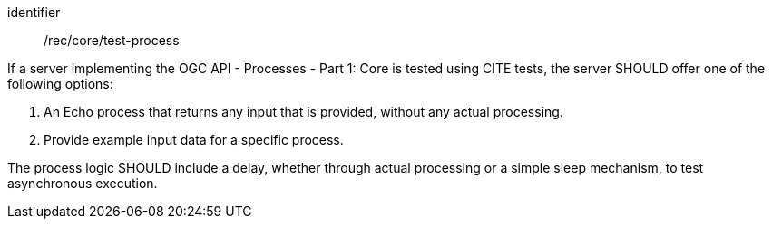 [[rec_core_test-process]]
[recommendation]
====
[%metadata]
identifier:: /rec/core/test-process

If a server implementing the OGC API - Processes - Part 1: Core is tested using CITE tests, the server SHOULD offer one of the following options:

. An Echo process that returns any input that is provided, without any actual processing. 
. Provide example input data for a specific process.

The process logic SHOULD include a delay, whether through actual processing or a simple sleep mechanism, to test asynchronous execution.
====
